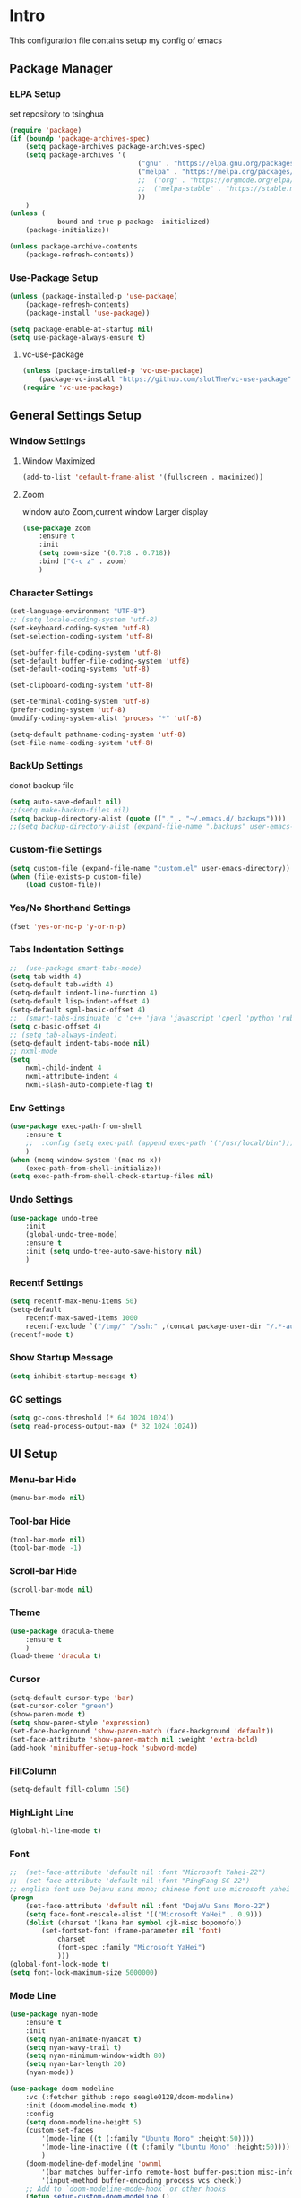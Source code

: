 #+STARTUP: show2levels
#+EXPORT_FILE_NAME: README
#+OPTIONS: toc:3
#+OPTIONS: num:nil
* Intro
This configuration file contains setup my config of emacs
** Package Manager
*** ELPA Setup
set repository to tsinghua
#+BEGIN_SRC emacs-lisp
  (require 'package)
  (if (boundp 'package-archives-spec)
      (setq package-archives package-archives-spec)
      (setq package-archives '(
                                  ("gnu" . "https://elpa.gnu.org/packages/")
                                  ("melpa" . "https://melpa.org/packages/")
                                  ;;  ("org" . "https://orgmode.org/elpa/")
                                  ;;  ("melpa-stable" . "https://stable.melpa.org/packages/")
                                  ))
      )
  (unless (
              bound-and-true-p package--initialized)
      (package-initialize))

  (unless package-archive-contents
      (package-refresh-contents))
#+END_SRC

*** Use-Package Setup
#+begin_src emacs-lisp
  (unless (package-installed-p 'use-package)
      (package-refresh-contents)
      (package-install 'use-package))

  (setq package-enable-at-startup nil)
  (setq use-package-always-ensure t)
#+end_src
**** vc-use-package
#+begin_src emacs-lisp
  (unless (package-installed-p 'vc-use-package)
      (package-vc-install "https://github.com/slotThe/vc-use-package"))
  (require 'vc-use-package)
#+end_src
** General Settings Setup
*** Window Settings
**** Window Maximized
#+begin_src emacs-lisp
  (add-to-list 'default-frame-alist '(fullscreen . maximized))
#+end_src
**** Zoom
window auto Zoom,current window Larger display
#+begin_src emacs-lisp
  (use-package zoom
      :ensure t
      :init
      (setq zoom-size '(0.718 . 0.718))
      :bind ("C-c z" . zoom)
      )
#+end_src
*** Character Settings
#+begin_src emacs-lisp
  (set-language-environment "UTF-8")
  ;; (setq locale-coding-system 'utf-8)
  (set-keyboard-coding-system 'utf-8)
  (set-selection-coding-system 'utf-8)

  (set-buffer-file-coding-system 'utf-8)
  (set-default buffer-file-coding-system 'utf8)
  (set-default-coding-systems 'utf-8)

  (set-clipboard-coding-system 'utf-8)

  (set-terminal-coding-system 'utf-8)
  (prefer-coding-system 'utf-8)
  (modify-coding-system-alist 'process "*" 'utf-8)

  (setq-default pathname-coding-system 'utf-8)
  (set-file-name-coding-system 'utf-8)
#+end_src
*** BackUp Settings
donot backup file
#+begin_src emacs-lisp
  (setq auto-save-default nil)
  ;;(setq make-backup-files nil)
  (setq backup-directory-alist (quote (("." . "~/.emacs.d/.backups"))))
  ;;(setq backup-directory-alist (expand-file-name ".backups" user-emacs-directory))
#+end_src
*** Custom-file Settings
#+begin_src emacs-lisp
  (setq custom-file (expand-file-name "custom.el" user-emacs-directory))
  (when (file-exists-p custom-file)
      (load custom-file))
#+end_src
*** Yes/No Shorthand Settings
#+begin_src emacs-lisp
  (fset 'yes-or-no-p 'y-or-n-p)
#+end_src
*** Tabs Indentation Settings
#+begin_src emacs-lisp
  ;;  (use-package smart-tabs-mode)
  (setq tab-width 4)
  (setq-default tab-width 4)
  (setq-default indent-line-function 4)
  (setq-default lisp-indent-offset 4)
  (setq-default sgml-basic-offset 4)
  ;;  (smart-tabs-insinuate 'c 'c++ 'java 'javascript 'cperl 'python 'ruby 'nxml)
  (setq c-basic-offset 4)
  ;; (setq tab-always-indent)
  (setq-default indent-tabs-mode nil)
  ;; nxml-mode
  (setq
      nxml-child-indent 4
      nxml-attribute-indent 4
      nxml-slash-auto-complete-flag t)
#+end_src

*** Env Settings
#+begin_src emacs-lisp
  (use-package exec-path-from-shell 
      :ensure t
      ;;  :config (setq exec-path (append exec-path '("/usr/local/bin")))
      )
  (when (memq window-system '(mac ns x))
      (exec-path-from-shell-initialize))
  (setq exec-path-from-shell-check-startup-files nil)
#+end_src
*** Undo Settings
#+begin_src emacs-lisp
  (use-package undo-tree
      :init
      (global-undo-tree-mode)
      :ensure t
      :init (setq undo-tree-auto-save-history nil)
      )

#+end_src
*** Recentf Settings
#+begin_src emacs-lisp
  (setq recentf-max-menu-items 50)
  (setq-default
      recentf-max-saved-items 1000
      recentf-exclude `("/tmp/" "/ssh:" ,(concat package-user-dir "/.*-autoloads\\.el\\'")))
  (recentf-mode t)
#+end_src
*** Show Startup Message
#+begin_src emacs-lisp
  (setq inhibit-startup-message t)
#+end_src
*** GC settings
#+begin_src emacs-lisp
  (setq gc-cons-threshold (* 64 1024 1024))
  (setq read-process-output-max (* 32 1024 1024))
#+end_src
** UI Setup
*** Menu-bar Hide
#+begin_src emacs-lisp
  (menu-bar-mode nil)
#+end_src
*** Tool-bar Hide
#+begin_src emacs-lisp
  (tool-bar-mode nil)
  (tool-bar-mode -1)
#+end_src
*** Scroll-bar Hide
#+begin_src emacs-lisp
  (scroll-bar-mode nil)
#+end_src
*** Theme
#+begin_src emacs-lisp
  (use-package dracula-theme
      :ensure t
      )
  (load-theme 'dracula t)
#+end_src
*** Cursor
#+begin_src emacs-lisp
  (setq-default cursor-type 'bar)
  (set-cursor-color "green")
  (show-paren-mode t)
  (setq show-paren-style 'expression)
  (set-face-background 'show-paren-match (face-background 'default))
  (set-face-attribute 'show-paren-match nil :weight 'extra-bold)
  (add-hook 'minibuffer-setup-hook 'subword-mode)
#+end_src
*** FillColumn
#+begin_src emacs-lisp
  (setq-default fill-column 150)
#+end_src
*** HighLight Line
#+begin_src emacs-lisp
  (global-hl-line-mode t)
#+end_src
*** Font
#+begin_src emacs-lisp 
  ;;  (set-face-attribute 'default nil :font "Microsoft Yahei-22")  
  ;;  (set-face-attribute 'default nil :font "PingFang SC-22")
  ;; english font use Dejavu sans mono; chinese font use microsoft yahei
  (progn
      (set-face-attribute 'default nil :font "DejaVu Sans Mono-22")
      (setq face-font-rescale-alist '(("Microsoft YaHei" . 0.9)))
      (dolist (charset '(kana han symbol cjk-misc bopomofo))
          (set-fontset-font (frame-parameter nil 'font)
              charset
              (font-spec :family "Microsoft YaHei")
              )))
  (global-font-lock-mode t)
  (setq font-lock-maximum-size 5000000)
#+end_src
*** Mode Line
#+begin_src emacs-lisp
  (use-package nyan-mode
      :ensure t
      :init
      (setq nyan-animate-nyancat t)
      (setq nyan-wavy-trail t)
      (setq nyan-minimum-window-width 80)
      (setq nyan-bar-length 20)
      (nyan-mode))

  (use-package doom-modeline
      :vc (:fetcher github :repo seagle0128/doom-modeline)
      :init (doom-modeline-mode t)
      :config
      (setq doom-modeline-height 5)
      (custom-set-faces
          '(mode-line ((t (:family "Ubuntu Mono" :height:50))))
          '(mode-line-inactive ((t (:family "Ubuntu Mono" :height:50))))
          )
      (doom-modeline-def-modeline 'ownml
          '(bar matches buffer-info remote-host buffer-position misc-info major-mode)
          '(input-method buffer-encoding process vcs check))
      ;; Add to `doom-modeline-mode-hook` or other hooks
      (defun setup-custom-doom-modeline ()
          (doom-modeline-set-modeline 'ownml 'default))
      (add-hook 'doom-modeline-mode-hook 'setup-custom-doom-modeline)
      )

#+end_src
*** Icons
#+begin_src emacs-lisp
  (use-package all-the-icons)
  (use-package all-the-icons-dired
      :hook (dired-mode . all-the-icons-dired-mode)
      )
#+end_src

*** Tabs Setup
**** Centaur-Tabs
#+begin_src emacs-lisp
  (use-package centaur-tabs
      :demand
      :hook
      ;;  (dired-mode . centaur-tabs-local-mode)
      (dashboard-mode . centaur-tabs-local-mode)
      (term-mode . centaur-tabs-local-mode)
      (calendar-mode . centaur-tabs-local-mode)
      (org-agenda-mode . centaur-tabs-local-mode)
      (helpful-mode . centaur-tabs-local-mode)
      :config
      (setq
          centaur-tabs-style "bar"
          centaur-tabs-height 32
          centaur-tabs-set-icons t
          centaur-tabs-set-bar 'under
          x-underline-at-descent-line t
          centaur-tabs-show-count t
          centaur-tabs-set-close-button nil
          centaur-tabs-set-modified-marker t
          centaur-tabs-show-navigation-buttons t)
      (centaur-tabs-headline-match)
      (centaur-tabs-group-by-projectile-project)
      (centaur-tabs-mode t)

      :bind(
               ("s-1" . centaur-tabs-select-visible-tab)
               ("s-2" . centaur-tabs-select-visible-tab)
               ("s-3" . centaur-tabs-select-visible-tab)
               ("s-4" . centaur-tabs-select-visible-tab)
               ("s-5" . centaur-tabs-select-visible-tab)
               ("s-6" . centaur-tabs-select-visible-tab)
               ("s-7" . centaur-tabs-select-visible-tab)
               ("s-8" . centaur-tabs-select-visible-tab)
               ("s-9" . centaur-tabs-select-visible-tab)
               ("s-0" . centaur-tabs-select-visible-tab)

               ("C-c t s" . centaur-tabs-counsel-switch-group)
               ("C-c t p" . centaur-tabs-group-by-projectile-project)
               ("C-c t g" . centaur-tabs-group-buffer-groups)
               )

      )
#+end_src

*** DashBoard Setup
#+begin_src emacs-lisp
  (use-package dashboard
      :config
      (dashboard-setup-startup-hook)
      (dashboard-modify-heading-icons '((recents . "file-text")
                                           (boomarks . "book")
                                           ))
      (setq dashboard-banner-logo-title "Life is happy")
      (setq dashboard-startup-banner (expand-file-name "banner.png" user-emacs-directory))
      (setq dashboard-image-banner-max-height 100)
      (setq dashboard-center-content t)
      (setq dashboard-set-heading-icons t)
      (setq dashboard-set-file-icons t)
      (setq dashboard-set-navigator t)

      (setq dashboard-items '((recents  . 5)
                                 (bookmarks . 5)
                                 (projects . 5)
                                 (agenda . 5)
                                 ))
      (setq dashboard-projects-switch-function 'projectile-switch-project-by-name)
      (setq dashboard-page-separator "\n\f\n")
      )

  (use-package page-break-lines)
#+end_src
** Org Setup
*** OrgFile AutoFormat
#+begin_src emacs-lisp
  ;; let source code block can be `indent-region` format
  (setq org-src-tab-acts-natively t)
  ;; org file before save invoke indent-region
  (add-hook 'org-mode-hook
      (lambda()
          (add-hook 'before-save-hook 'org-format-buffer nil t)))

  (defun org-format-buffer()
      (interactive)
      (save-excursion
          (indent-region (point-min) (point-max) nil)))

#+end_src
*** Org Table Tidy Settings
#+begin_src emacs-lisp
  ;;org-table align  todo hook in package
  (use-package valign
      :init
      (add-hook 'org-mode-hook #'valign-mode)
      )  
#+end_src
*** org-superstar
#+begin_src emacs-lisp
  (use-package org-superstar
      :ensure t
      :after org
      :hook ((org-mode . org-superstar-mode)
                (org-mode . org-indent-mode))
      :config
      (setq org-superstar-special-todo-items t))
  (set-face-attribute 'org-block nil :background
      (color-darken-name
          (face-attribute 'default :background) 3))
#+end_src
*** COMMENT Pretty
#+begin_src emacs-lisp
  (use-package org-bullets
      :ensure t
      :hook((org-mode . org-bullets-mode)
               (org-mode . org-indent-mode))
      )
#+end_src
*** org ref
#+begin_src emacs-lisp
  (use-package org-ref)
#+end_src
*** Org-babel support language
#+begin_src emacs-lisp
  (require 'ob-js)
  (org-babel-do-load-languages 'org-babel-load-languages
      '((js . t)
           (restclient . t))
      )
  (add-to-list 'org-babel-tangle-lang-exts '("js" . "js"))
  (defun ob-js-insert-session-header-arg (session)
      "Insert ob-js `SESSION' header argument.
  - `js-comint'
  - `skewer-mode'
  - `Indium'
  "
      (interactive (list (completing-read "ob-js session: "
                             '("js-comint" "skewer-mode" "indium"))))
      (org-babel-insert-header-arg
          "session"
          (pcase session
              ("js-comint" "\"*Javascript REPL*\"")
              ("skewer-mode" "\"*skewer-repl*\"")
              ("indium" "\"*JS REPL*\""))))
  (define-key org-babel-map (kbd "J") 'ob-js-insert-session-header-arg)
#+end_src
*** Org Agenda Setup
**** Config
#+begin_src emacs-lisp
  (global-set-key (kbd "C-c a") 'org-agenda)
  (global-set-key (kbd "C-c c") 'org-capture)
  (setq org-agenda-dir (expand-file-name "~/Desktop/gtd/"))
  (setq org-default-notes-file (concat org-agenda-dir "inbox.org"))
  (setq org-agenda-file-inbox (concat org-agenda-dir "inbox.org"))
  (setq org-agenda-file-gtd (concat org-agenda-dir "task.org"))
  (setq org-agenda-file-journal (concat org-agenda-dir "journal.org"))
  (setq org-agenda-files (list org-agenda-dir))
  (setq org-refile-targets '((org-agenda-files :maxlevel . 3)))
  (setq org-agenda-include-diary t)
  (setq org-capture-templates `(
                                   ("i" "input [inbox]" entry (file ,org-agenda-file-inbox) "* %i%?")
                                   ("c" "calendar [gtd]" entry (file+headline ,org-agenda-file-gtd "Calendar") "* TODO %i%? \nSCHEDULED: %^t")
                                   ("h" "Habit [gtd]" entry (file+headline ,org-agenda-file-gtd "Habits") "* HABI %i%? \nDEADLINE: %^t")
                                   ("p" "Projects [gtd]" entry (file+headline ,org-agenda-file-gtd "Projects") "* %i%?")
                                   ("I" "Incubate [gtd]" entry (file+headline ,org-agenda-file-gtd "Incubate") "* %i%?")
                                   ("j" "Journal [journal]" entry (file+datetree ,org-agenda-file-journal) "* %i%? \n%a")
                                   ))
  (setq org-todo-keywords
      '((sequence "TODO(t)" "STED(s)" "|" "DONE(d!/!)")
           (sequence "WAIT(w@/!)" "INCU(i)" "HABI(h)" "|" "CNCL(c@/!)")
           (sequence "BUGT(b!)" "|" "FIXT(f@/!)")))
  (setq org-todo-keyword-faces
      '(("TODO" . org-warning) ("STED" . "yellow")
           ("WAIT" . "white") ("INCU" . "blue") ("HABI" . "green") ("CNCL" . (:foreground "blue" :weight bold))
           ("BUGT" . "red") ("FIXT" . "orange")
           ))
  (setq org-enforce-todo-dependencies t)
  (setq org-modules
      '(ol-bbdb ol-bibtex ol-docview ol-doi ol-eww ol-gnus org-habit ol-info ol-irc ol-mhe ol-rmail ol-w3m))

  (setq org-highest-priority 1) 
  (setq org-default-priority 5)
  (setq org-lowest-priority 9)

  (use-package org-super-agenda
      :ensure t
      :after org
      )
  ;;  (org-super-agenda-mode t)

  (defun add-property-with-date-captured ()
      "Add DATE_CAPTURED property to the current item."
      (interactive)
      (org-set-property "CREATE_DATE" (format-time-string "[%F %a %R]"))
      )
  (add-hook 'org-capture-before-finalize-hook 'add-property-with-date-captured)

  (defun process-gtd-action()
      (interactive)
      (find-file org-agenda-file-gtd)
      )
  (defun process-gtd-inbox()
      (interactive)
      (find-file org-agenda-file-inbox)
      )

  (defun process-gtd-journal()
      (interactive)
      (find-file org-agenda-file-journal)
      )

  (global-set-key (kbd "C-c d p") 'process-gtd-inbox)
  (global-set-key (kbd "C-c d a") 'process-gtd-action)
  (global-set-key (kbd "C-c d j") 'process-gtd-journal)

  ;; Change task state to STARTED when clocking in
  (setq org-clock-in-switch-to-state "STED")
  ;; Save clock data and notes in the LOGBOOK drawer
  (setq org-clock-into-drawer t)
  (setq org-clock-out-remove-zero-time-clocks t)
  (use-package org-pomodoro)
  (setq org-log-done 'time)
  (setq org-log-into-drawer t)
  (setq org-clock-persist 'history)
  (org-clock-persistence-insinuate)
#+end_src
**** Tag
#+begin_src emacs-lisp
  (setq org-tag-alist '(("@work" . ?w) ("@home" . ?h)
                           ("@study" . ?s) ("@habit" . ?b)))
#+end_src

#+begin_src emacs-lisp
  ;; automatically DONE when all children are DONE
  (defun org-summary-todo (n-done n-not-done)
      "Switch entry to DONE when all subentries are done, to TODO otherwise."
      (let (org-log-done org-log-states)   ; turn off logging
          (org-todo (if (= n-not-done 0) "DONE" "TODO"))))
  (add-hook 'org-after-todo-statistics-hook #'org-summary-todo)

#+end_src
**** COMMENT Org-GTD
#+begin_src emacs-lisp
  (use-package org-gtd
      :after org
      :init (setq org-gtd-update-ack "3.0.0")
      :demand t
      :custom
      (org-gtd-directory "~/Desktop/gtd/")
      (org-edna-use-inheritance t)
      (org-gtd-organize-hooks '(org-gtd-set-area-of-focus org-set-tags-command))
      :config

      (org-edna-mode)
      :bind
      (("C-c d c" . org-gtd-capture)
          ("C-c d e" . org-gtd-engage)
          ("C-c d p" . org-gtd-process-inbox)
          :map org-gtd-clarify-map
          ("C-c c" . org-gtd-organize)))
#+end_src
**** COMMENT Task Reminder
#+begin_src emacs-lisp
  (use-package alert)
  (use-package org-alert
      :init
      (setq alert-default-style 'message
          org-alert-notification-title "Org Reminder"
          org-alert-interval 300
          org-alert-notify-cutoff 5
          org-alert-notify-after-event-cutoff 5))

  (org-alert-enable)
  (use-package osa)
  (use-package org-notify)

#+end_src
*** Org Roam Setup
#+begin_src emacs-lisp
  (use-package org-roam
      :custom
      (org-roam-directory (file-truename "~/Desktop/note/"))
      (org-roam-dailies-directory "daily/")
      :bind (("C-c n l" . org-roam-buffer-toggle)
                ("C-c n f" . org-roam-node-find)
                ("C-c n g" . org-roam-graph)
                ("C-c n i" . org-roam-node-insert)
                ("C-c n c" . org-roam-capture)
                ("C-c n t" . org-roam-tag-add)
                ("C-c M-s" . org-store-link)
                ;; Dailies
                ("C-c n j" . org-roam-dailies-capture-today)
                )
      :bind-keymap
      ("C-c n d" . org-roam-dailies-map)
      :config
      ;; If you're using a vertical completion framework, you might want a more informative completion interface
      (setq org-roam-node-display-template (concat "${title:*} " (propertize "${tags:20}" 'face 'org-tag)))
      (setq org-roam-completion-everywhere t)
      (org-roam-db-autosync-mode)
      (require 'org-roam-dailies)
      ;; If using org-roam-protocol
      (require 'org-roam-protocol)
      )
#+end_src
**** Org Roam UI SetUp
#+begin_src emacs-lisp
  (use-package org-roam-ui
      :vc (:fetcher "github" :repo "org-roam/org-roam-ui")
      :after org-roam
      :custom
      (org-roam-ui-sync-theme nil)
      (org-roam-ui-follow t)
      (org-roam-ui-update-on-save t)
      (org-roam-ui-open-on-start t)
      )
#+end_src
** Which-Key Setup
#+begin_src emacs-lisp
  (use-package which-key
      :ensure t
      :init (which-key-mode)
      :bind ("M-m" . which-key-show-top-level)
      )
#+end_src
** Delete Setup
*** Hungry-delete
delete all whitespace until have character
#+begin_src emacs-lisp
  (use-package hungry-delete
      :ensure t
      :bind (
                ("C-c DEL" . hungry-delete-backward)
                ("C-c d d" . hungry-delete-forward))
      )
#+end_src
*** Delete Slection
#+begin_src emacs-lisp
  (delete-selection-mode t)
#+end_src
** SmartParens
auto Symbol of completion
#+begin_src emacs-lisp
  (use-package smartparens
      :ensure t
      :config
      (smartparens-global-mode t)
      (require 'smartparens-config)
      (sp-local-pair 'elisp-mode "'" nil :actions nil)
      (sp-local-pair 'elisp-mode "`" nil :actions nil)
      )
#+end_src
** Undo-Tree Setup
#+begin_src emacs-lisp
  (use-package undo-tree
      :init (global-undo-tree-mode t)
      )
#+end_src
** Switch-Window
easy to jump windows
#+begin_src emacs-lisp
  (use-package switch-window
      :ensure t
      :bind ("C-x o" . switch-window)
      :config
      (setq switch-window-shortcut-style 'qwerty)
      )
#+end_src
** Selected Setup
#+begin_src emacs-lisp
  (use-package expand-region
      :bind (("C-=" . er/expand-region)
                ("C--" . er/contract-region))
      :config
      (defun er/add-html-mode-expansions ()
          (make-variable-buffer-local 'er/try-expand-list)
          "Adds HTML-specific expansions for buffers in html-mode"
          (setq er/try-expand-list (append
                                       er/try-expand-list
                                       '(er/mark-html-attribute
                                            er/mark-inner-tag
                                            er/mark-outer-tag))))
      (add-hook 'web-mode-hook 'er/add-html-mode-expansions)
      (er/enable-mode-expansions 'web-mode 'er/add-html-mode-expansions)
      ;;:commands (er/expand-region er/enable-mode-expansions)
      )
#+end_src
** Undo Tree Setup
#+begin_src emacs-lisp
  (use-package undo-tree
      )
  (global-undo-tree-mode t)
#+end_src
** Command Completion
Command Interactive Completion For Minibuffer,eg : M-x
*** Ivy/Counsel/Swiper Setup
**** Ivy Setup
generic completion mechanism
***** Ivy
#+begin_src emacs-lisp
  (use-package ivy
      :ensure t
      :config
      (setq ivy-use-virtual-buffers t
          enable-recursive-minibuffers t
          )
      :bind(
               ("C-c C-r" . ivy-resume)
               )
      )
#+end_src
***** COMMENT Ivy-Rich
display more infomation in ivy buffer
#+begin_src emacs-lisp
  (use-package ivy-rich
      :init
      (ivy-rich-mode 1))
#+end_src
***** COMMENT Ivy-PosFrame
show ivy buffer pop up box
#+begin_src emacs-lisp
  (use-package ivy-posframe
      :init
      (setq ivy-posframe-display-functions-alist
          '((complete-symbol . ivy-posframe-display-at-point)
               (counsel-M-x     . ivy-posframe-display-at-frame-center)
               (t               . ivy-posframe-display-at-frame-center)))
      (ivy-posframe-mode 0)
      )
#+end_src
**** Counsel Setup
command completion use ivy
#+begin_src emacs-lisp  
  (use-package counsel
      :bind(
               ("M-x" . counsel-M-x)
               ("C-."   . 'counsel-imenu)
               ("C-c o"   . 'counsel-outline)
               ("C-x C-f" . counsel-find-file)
               ("C-c k" . counsel-ag)
               ("C-c g" . counsel-rg)
               ("C-h f" . 'counsel-describe-function)
               ("C-h v" . 'counsel-describe-variable)
               ("C-x b" . 'counsel-switch-buffer)
               ("C-c h" . 'counsel-recentf)
               )
      :hook (after-init . ivy-mode)
      )
  (define-key minibuffer-local-map (kbd "C-r") 'counsel-minibuffer-history)

  (use-package counsel-projectile
      :bind
      ("C-c p f" . 'counsel-projectile-find-file)
      ("C-c p g" . 'counsel-projectile-rg)
      ("C-c p p" . 'counsel-projectile-switch-project)
      ("C-c p b" . 'counsel-projectile-switch-to-buffer)
      )
  ;; counsel-locate find system file quicky
#+end_src
***** Show History Command in Counsel-M-x Minibuffer
show history command need amx package
#+begin_src emacs-lisp
  (use-package amx
      :ensure t
      )
#+end_src
**** Swiper Setup
text search use ivy
#+begin_src emacs-lisp
  (use-package swiper
      :bind(
               ("C-s" . swiper)
               ("C-'" . swiper-isearch-thing-at-point)
               )
      )
#+end_src
*** orderless
Unordered search  in ivy search
#+begin_src emacs-lisp
  ;; add disorder search
  (use-package orderless
      :ensure t
      :config
      (setq ivy-re-builders-alist '((t . orderless-ivy-re-builder)))
      :ensure t
      :custom
      (completion-styles '(orderless basic))
      (completion-category-overrides '((file (styles basic partial-completion)))))
  (add-to-list 'ivy-highlight-functions-alist '(orderless-ivy-re-builder . orderless-ivy-highlight))
#+end_src
*** Helm Setup
#+begin_src emacs-lisp
  (use-package helm
      ;;  :config (helm-mode t)
      ;;  :bind("M-x" . helm-M-x)
      )
#+end_src
*** COMMENT +Smex+
#+begin_src emacs-lisp
  (use-package smex
      )
#+end_src
** Format Setup
#+begin_src emacs-lisp
  (setq +format-with-lsp nil)
  (use-package format-all
      :ensure t
      :hook ((elixir-mode . format-all-mode)
                ;;(prog-mode . format-all-mode)
                )
      ;;      :init
      ;;      (setq formatters '((lsp-mode . "lsp-format-buffer")))
      :config
      (add-hook 'format-all-mode-hook 'format-all-ensure-formatter)
      ;;        (add-hook 'before-save-hook 'format-all-buffer)
      )

  (add-hook 'prog-mode-hook
      (lambda ()
          (unless (derived-mode-p 'lsp-mode)
              (add-hook 'before-save-hook 'format-all-buffer t t)
              )
          ))
#+end_src
*** Format Default Formatters Setup
#+begin_src emacs-lisp
  (custom-set-variables
      '(format-all-default-formatters
           '(("Assembly" asmfmt)
                ("ATS" atsfmt)
                ("Bazel" buildifier)
                ("BibTeX" emacs-bibtex)
                ("C" clang-format)
                ("C#" clang-format)
                ("C++" clang-format)
                ("Cabal Config" cabal-fmt)
                ("Clojure" zprint)
                ("CMake" cmake-format)
                ("Crystal" crystal)
                ("CSS" prettier)
                ("Cuda" clang-format)
                ("D" dfmt)
                ("Dart" dart-format)
                ("Dhall" dhall)
                ("Dockerfile" dockfmt)
                ("Elixir" mix-format)
                ("Elm" elm-format)
                ("Emacs Lisp" emacs-lisp)
                ("Erlang" efmt)
                ("F#" fantomas)
                ("Fish" fish-indent)
                ("Fortran Free Form" fprettify)
                ("GLSL" clang-format)
                ("Go" gofmt)
                ("GraphQL" prettier)
                ("Haskell" brittany)
                ("HTML" prettier)
                ("HTML+EEX" mix-format)
                ("HTML+ERB" erb-format)
                ("Java" clang-format)
                ("JavaScript" prettier)
                ("JSON" prettier)
                ("JSON5" prettier)
                ("Jsonnet" jsonnetfmt)
                ("JSX" prettier)
                ("Kotlin" ktlint)
                ("LaTeX" latexindent)
                ("Less" prettier)
                ("Literate Haskell" brittany)
                ("Lua" lua-fmt)
                ("Markdown" prettier)
                ("Nix" nixpkgs-fmt)
                ("Objective-C" clang-format)
                ("OCaml" ocp-indent)
                ("Perl" perltidy)
                ("PHP" prettier)
                ("Protocol Buffer" clang-format)
                ("PureScript" purty)
                ("Python" black)
                ("R" styler)
                ("Reason" bsrefmt)
                ("ReScript" rescript)
                ("Ruby" rufo)
                ("Rust" rustfmt)
                ("Scala" scalafmt)
                ("SCSS" prettier)
                ("Shell" shfmt)
                ("Solidity" prettier)
                ("SQL" sqlformat)
                ("Svelte" prettier)
                ("Swift" swiftformat)
                ("Terraform" terraform-fmt)
                ("TOML" prettier)
                ("TSX" prettier)
                ("TypeScript" prettier)
                ("V" v-fmt)
                ("Verilog" istyle-verilog)
                ("Vue" prettier)
                ("XML" html-tidy)
                ("YAML" prettier)
                ("Zig" zig)
                ("_Angular" prettier)
                ("_Flow" prettier)
                ("_Gleam" gleam)
                ("_Ledger" ledger-mode)
                ("_Nginx" nginxfmt)
                ("_Snakemake" snakefmt)))
      )
#+end_src
** Iedit Setup
#+begin_src emacs-lisp
  (use-package iedit
      :bind("C-c e" . iedit-mode)
      )
#+end_src
** Avy SetUp
jumping to visible text using a char-based decision tree
#+begin_src emacs-lisp
  (use-package avy
      :bind("C-;" . avy-goto-char)
      )
#+end_src
** Projectile Setup
#+begin_src emacs-lisp
  (use-package projectile
      :init
      (projectile-global-mode)
      ;; :bind(
      ;;        ("C-x p f" . projectile-find-file)
      ;;        ("C-x p p" . projectile-switch-project)
      ;;        )
      :config
      (setq
          projectile-indexing-method 'hybrid
          ;;hybird, load .projectile and .gitignore ignorefile,Priority load .projectile
          ;;indexing default 'alien ,only load .gitignore
          ;;indexing 'native only load .projectile
          ;;.projectile rule: ignore: -/xxx ; exclude ignore: !/xxx ;

          ;;   projectile-sort-order 'recentf-active
          projectile-enable-caching t)
      (setq projectile-globally-ignored-directories
          (append (list
                      ".pytest_cache"
                      "__pycache__"
                      "build"
                      "elpa"
                      "node_modules"
                      "output"
                      "reveal.js"
                      "semanticdb"
                      "target"
                      "venv"
                      )
              projectile-globally-ignored-directories))
      )

  (use-package treemacs-projectile
      :after (treemacs projectile)
      )

  (use-package treemacs
      :config
      (setq
          treemacs-deferred-git-apply-delay 0.5
          treemacs-file-follow-delay 0.2
          treemacs-indentation 2
          treemacs-indentation-string " "
          treemacs-show-hidden-files  nil
          treemacs-hide-gitignored-files-mode t
          treemacs-hide-dot-git-directory t
          treemacs-follow-mode t
          treemacs-filewatch-mode t
          treemacs-fringe-indicator-mode 'always
          )
      )

  (use-package treemacs-icons-dired
      :hook (dired-mode . treemacs-icons-dired-enable-once)
      :ensure t)

  (use-package treemacs-magit
      :after (treemacs magit)
      :ensure t)

  (use-package treemacs-persp ;;treemacs-perspective if you use perspective.el vs. persp-mode
      :after (treemacs persp-mode) ;;or perspective vs. persp-mode
      :ensure t
      :config (treemacs-set-scope-type 'Perspectives))

  (use-package treemacs-tab-bar ;;treemacs-tab-bar if you use tab-bar-mode
      :after (treemacs)
      :ensure t
      :config (treemacs-set-scope-type 'Tabs))
#+end_src
** Company Setup
#+begin_src emacs-lisp
  (use-package company
      :ensure t
      :init
      (global-company-mode)
      :bind (
                ("s-/" . company-complete)
                :map company-active-map
                (("C-n"   . company-select-next)
                    ("C-p"   . company-select-previous)
                    ("C-d"   . company-show-doc-buffer)
                    ("<tab>" . company-complete)
                    )
                )
      )
  ;;(add-to-list 'company-backends '(company-capf :with company-dabbrev))
  ;; (use-package company-box
  ;;   :hook (company-mode . company-box-mode))

#+end_src
*** Company english helper
#+begin_src emacs-lisp
  (use-package company-english-helper
      :vc (:fetcher github :repo manateelazycat/company-english-helper)
      )
#+end_src
** Language Setup
*** LSP-Mode Setup
#+begin_src emacs-lisp
  (use-package lsp-mode
      :ensure t
      :hook (
                (lsp-mode . lsp-enable-which-key-integration)
                (lsp-mode-hook . lsp-lens-mode)
                ;; (prog-mode . lsp-deferred)
                ;; (prog-mode . (lambda()
                ;;                  (unless (derived-mode-p 'emacs-lisp-mode) 'lsp-deferred)  ;; assign some mode in prog-mode not need lsp
                ;;                  ))
                )
      :commands lsp
      :bind
      (:map lsp-mode-map
          (("C-M-b" . lsp-find-implementation)
              ("M-RET" . lsp-execute-code-action)))
      :init (setq
                lsp-keymap-prefix "C-c l"              ; this is for which-key integration documentation, need to use lsp-mode-map
                read-process-output-max (* 1024 1024)  ; 1 mb
                lsp-completion-provider :capf
                lsp-completion-show-detail t
                lsp-completion-show-kind t
                lsp-idle-delay 0.500
                lsp-vetur-validation-template nil
                ;;          lsp-vetur-dev-log-level "DEBUG"
                lsp-vetur-format-default-formatter-css "none"
                lsp-vetur-format-default-formatter-html "none"
                lsp-vetur-format-default-formatter-js "none"
                lsp-enable-symbol-highlighting t
                lsp-lens-enable t
                lsp-headerline-breadcrumb-enable t
                lsp-modeline-code-actions-enable t
                lsp-modeline-diagnostics-enable t
                lsp-diagnostics-provider :flycheck
                lsp-eldoc-enable-hover t
                lsp-eldoc-enable-hover t
                lsp-signature-auto-activate t
                lsp-signature-render-documentation t
                lsp-log-io nil
                ;;        lsp-inhibit-message t
                )
      :config
      (setq lsp-groovy-server-file (expand-file-name "lsp-server/groovy-language-server/groovy-language-server-all.jar" user-emacs-directory))
      (setq lsp-groovy-classpath "/opt/homebrew/Cellar/groovy/4.0.15/libexec/lib/")
      (setq lsp-completion-enable-additional-text-edit nil)
      (setq lsp-intelephense-multi-root nil) ; don't scan unnecessary projects
      (with-eval-after-load 'lsp-intelephense
          (setf (lsp--client-multi-root (gethash 'iph lsp-clients)) nil))
      (define-key lsp-mode-map (kbd "C-c l") lsp-command-map)
      ;; (add-hook 'lsp-mode-hook
      ;;     (lambda()
      ;;         (add-hook 'before-save-hook 'lsp-format-buffer nil t)))
      )
  (add-hook 'prog-mode-hook (lambda()
                                ;;(unless (derived-mode-p 'emacs-lisp-mode) (lsp-mode))
                                (when(derived-mode-p 'java-mode) (lsp-mode t))))

  (use-package lsp-ui                                   ;;
      :commands lsp-ui-mode                               ;;
      :config                                             ;;
      (setq lsp-ui-doc-enable t)                          ;;
      (setq lsp-ui-doc-header t)                          ;;
      (setq lsp-ui-doc-include-signature t)               ;;
      (setq lsp-ui-doc-border (face-foreground 'default)) ;;
      (setq lsp-ui-sideline-enable nil)
      (setq lsp-ui-sideline-show-code-actions nil)          ;;
      (setq lsp-ui-sideline-show-diagnostics nil)         ;;
      ;;      (setq lsp-ui-sideline-delay 0.05)                  ;;
      (setq lsp-ui-doc-frame-parameters
          '((left . -1)
               (top . -1)
               (no-accept-focus . t)
               (min-width . 0)
               (width . 0)
               (min-height . 0)
               (height . 0)
               (internal-border-width . 0)
               (vertical-scroll-bars)
               (horizontal-scroll-bars)
               (left-fringe . 0)
               (right-fringe . 0)
               (menu-bar-lines . 0)
               (tool-bar-lines . 0)
               (line-spacing . 0.1)
               (unsplittable . t)
               (undecorated . t)
               (minibuffer . nil)
               (visibility . nil)
               (mouse-wheel-frame . nil)
               (no-other-frame . t)
               (cursor-type)
               (no-special-glyphs . t)))
      )
  (use-package lsp-ivy
      )
#+end_src
**** NOTE
***** find the class/method in third library by keyword
(lsp-ivy-workspace-symbol)
*** JAVA Setup
#+begin_src emacs-lisp
  (setq JAVA_HOME_PATH "/Library/Java/JavaVirtualMachines/jdk-17.jdk/Contents/Home/")
  (setenv "JAVA_HOME"  JAVA_HOME_PATH)
  (setq my-java-path (concat JAVA_HOME_PATH "bin/java"))
  (use-package lsp-java 
      :init
      (setq lsp-java-server-install-dir (expand-file-name "lsp-server/jdtls/" user-emacs-directory))
      (setq dap-java-test-runner (expand-file-name "eclipse.jdt.ls/test-runner/junit-platform-console-standalone.jar" lsp-java-server-install-dir))
      ;; lsp-java-jdt-download-url 
      (setq lsp-java-java-path my-java-path)
      (setq lombok-jar-path
          (expand-file-name "~/.m2/repository/org/projectlombok/lombok/1.18.26/lombok-1.18.26.jar"))
      (setq lsp-java-vmargs
          `("-Xmx2G"
               "-XX:+UseG1GC"
               "-XX:+UseStringDeduplication"
               ,(concat "-javaagent:" lombok-jar-path)
               ))
      (setq lsp-java-configuration-maven-user-settings (expand-file-name "~/.m2/settings.xml"))
      ;;        (setq lsp-java-format-settings-url "https://raw.githubusercontent.com/google/styleguide/gh-pages/eclipse-java-google-style.xml" lsp-java-format-settings-profile "GoogleStyle")
      (setq lsp-java-format-settings-url  (lsp--path-to-uri (expand-file-name "codestyle/eclipse-java-google-style.xml" user-emacs-directory)) lsp-java-format-settings-profile "GoogleStyle")
      :config

      (setq lsp-java-maven-download-sources t)
      (setq lsp-java-import-maven-enabled t)
      ;; gradle project use jdtls need write "id 'eclipse" in build.gradle
      (setq
          lsp-java-import-gradle-enabled t
          lsp-java-import-gradle-wrapper-enabled t
          lsp-java-signature-help-enabled nil  ;; ignore gradle checksum signature
          ;;        lsp-java-import-gradle-version "8.4"
          lsp-java-import-gradle-java-home JAVA_HOME_PATH
          ;;          lsp-java-import-gradle-home "/opt/homebrew/Cellar/gradle/8.4/"
          lsp-java-import-gradle-user-home "~/.m2/repository/")
      (setq lsp-java-implementations-code-lens-enabled t)
      (setq lsp-java-references-code-lens-enabled t)
      (setq lsp-java-autobuild-enabled t)
      (setq lsp-java-format-enabled t)
      (setq lsp-java-format-comments-enabled t)
      (setq lsp-java-configuration-update-build-configuration t)
      (setq lsp-java-trace-server t)
      (setq lsp-java-configuration-check-project-settings-exclusions t)
      (setq lsp-java-completion-guess-method-arguments t)
      (add-hook 'java-mode-hook 'lsp)
      ;; 只在java-mode save的时候 调用lsp-java-origanize-imports
      ;; (add-hook 'java-mode-hook
      ;;     (lambda()
      ;;         (add-hook 'before-save-hook 'lsp-java-organize-imports nil t)
      ;;         ))

      ;;     (add-hook 'java-mode-hook                                        
      ;;                (lambda()                                              
      ;;                  (make-local-variable 'company-minimum-prefix-length) 
      ;;                  (setq company-minimum-prefix-length 0)               
      ;;                    )
      ;;         )

      ;;     (require 'lsp-java-boot)
      ;;     ;; to enable the lenses
      ;;     (add-hook 'lsp-mode-hook #'lsp-lens-mode)
      ;;     (add-hook 'java-mode-hook #'lsp-java-boot-lens-mode)
      )

  (use-package dap-java
      :ensure nil
      :config
      (dap-register-debug-template
          "localhost:5005"
          (list :type "java"
              :request "attach"
              :hostName "localhost"
              :port 5005))
      (dap-register-debug-template
          "lxd"
          (list :type "java"
              :request "attach"
              :hostName "127.0.0.1"
              :port 5005))
      ;; :config
      ;; (global-set-key (kbd "<f7>") 'dap-step-in)
      ;; (global-set-key (kbd "<f8>") 'dap-next)
      ;; (global-set-key (kbd "<f9>") 'dap-continue)
      )

  ;;==========java end==========

  ;;========== maven pom==========
  ;; https://github.com/m0smith/maven-pom-mode.git
                ;;;;;;;;;;;;;;;;;;;;;;;;;;;;;;;;;;;;;;;;;;;;;;;;;;;;;;;;;;;;;;;;;;;;;;;;;;;;;;;;;;;;;;;;;;;;;;;;;;
  ;; (add-to-list 'load-path  (expand-file-name "site-lisp/maven-pom-mode" user-emacs-directory)) ;;
  ;; (add-to-list 'auto-mode-alist '("pom.xml" . maven-pom-mode))                                 ;;
  ;; (load "maven-pom-mode")                                                                      ;;
                ;;;;;;;;;;;;;;;;;;;;;;;;;;;;;;;;;;;;;;;;;;;;;;;;;;;;;;;;;;;;;;;;;;;;;;;;;;;;;;;;;;;;;;;;;;;;;;;;;;
  ;;==========maven pom end==========

  (use-package mvn
      :ensure t
      )

  (defun mvn-install ()
      (interactive)
      (mvn "install"))
#+end_src
**** Hot Deployment
use spring-devtools , gradle no autocompile classes, so command: `gradle bootJar -t` or `gradle -t classes processResources` when `gradle bootRun`;
*** Groovy Setup
#+begin_src emacs-lisp
  (use-package groovy-mode
      )
#+end_src
*** Web-Mode Setup
#+begin_src emacs-lisp
  (use-package web-mode
      :config
      (setq web-mode-markup-indent-offset 4
          web-mode-css-indent-offset 4
          web-mode-code-indent-offset 4
          web-mode-comment-style 2
          web-mode-enable-auto-pairing t
          web-mode-enable-css-colorization t
          web-mode-enable-current-element-highlight t
          web-mode-enable-current-column-highlight t
          )
      )

  (defadvice web-mode-highlight-part (around tweak-jsx activate)
      (if (equal web-mode-content-type "jsx")
          (let ((web-mode-enable-part-face nil)) ad-do-it)
          ad-do-it))

  (add-to-list 'auto-mode-alist '("\\.phtml\\'" . web-mode))
  (add-to-list 'auto-mode-alist '("\\.tpl\\.php\\'" . web-mode))
  (add-to-list 'auto-mode-alist '("\\.[agj]sp\\'" . web-mode))
  (add-to-list 'auto-mode-alist '("\\.as[cp]x\\'" . web-mode))
  (add-to-list 'auto-mode-alist '("\\.erb\\'" . web-mode))
  (add-to-list 'auto-mode-alist '("\\.mustache\\'" . web-mode))
  (add-to-list 'auto-mode-alist '("\\.djhtml\\'" . web-mode))
  (add-to-list 'auto-mode-alist '("\\.html?\\'" . web-mode))
  (add-to-list 'auto-mode-alist '("\\.js[x]?\\'" . web-mode))
  (add-to-list 'auto-mode-alist '("\\.ts[x]?\\'" . web-mode))
  (add-to-list 'auto-mode-alist '("\\.css?\\'" . web-mode))

  ;;  (use-package js2-mode
  ;;      )
  (use-package json-mode
      )
  (use-package prettier-js
      :ensure t
      ;; :config
      ;; (setq prettier-js-args '(
      ;;                          "--print-width" "200"  ;;一行代码的最大字符数,默认是80
      ;;                          "--trailing-comma" "all"  ;; 尾部逗号处理
      ;;                          "--bracket-spacing" "false" ;; > 是否另起一行
      ;;                          ))
      )

#+end_src
react configuration reference: [[http://codewinds.com/blog/2015-04-02-emacs-flycheck-eslint-jsx.html#emacs_configuration_for_eslint_and_jsx][configuration_react_jsx]]
*** Javascript REPL
**** js-comint
javascript REPL
#+begin_src emacs-lisp
  (use-package js-comint)
#+end_src
**** COMMENT skewer
live web REPL ,support javascript/css/html
#+begin_src emacs-lisp
  (use-package simple-httpd)
  (use-package skewer-mode)
#+end_src
**** COMMENT indium
javascript developer environment for emacs
#+begin_src emacs-lisp
  (use-package indium)
#+end_src
*** FlyCheck Setup
#+begin_src emacs-lisp
  (use-package flycheck
      :init (global-flycheck-mode)
      :config
      (setq-default flycheck-disabled-checkers '(emacs-lisp-checkdoc))
      )

  ;; disable jshint since we prefer eslint checking
  (setq-default flycheck-disabled-checkers
      (append flycheck-disabled-checkers
          '(javascript-jshint)))
  ;; use eslint with web-mode for jsx files
  (flycheck-add-mode 'javascript-eslint 'web-mode)
  ;; disable json-jsonlist checking for json files
  (setq-default flycheck-disabled-checkers
      (append flycheck-disabled-checkers
          '(json-jsonlist)))
#+end_src
*** Yasnippet Setup
#+begin_src emacs-lisp
  (use-package yasnippet
      :config (yas-global-mode)
      )
  (use-package yasnippet-snippets
      :vc (:fetcher github :repo AndreaCrotti/yasnippet-snippets)
      )
  ;; (use-package yasnippet-snippets :ensure t)
#+end_src
*** Magit Setup
git tools
#+begin_src emacs-lisp
  (use-package magit)
#+end_src
*** HideShow Setup
#+begin_src emacs-lisp
  (add-hook 'prog-mode-hook 'hs-minor-mode)
#+end_src
** MarkDown Setup
#+begin_src emacs-lisp
  (use-package markdown-mode
      :ensure t
      :mode (("\\.md\\'" . gfm-mode)
                ("README" . gfm-mode)
                )
      :init (setq markdown-command "multimarkdown"))
#+end_src

** Nginx Setup
#+begin_src emacs-lisp
  (use-package nginx-mode)
  (use-package company-nginx)
#+end_src
** HttpClient Setup
#+begin_src emacs-lisp
  (use-package restclient
      :config
      (add-to-list 'company-backends 'company-restclient)
      )
  (use-package company-restclient
      :after(restclient-mode)
      )
  (use-package ob-restclient)
  (add-to-list 'auto-mode-alist '("\\.hpct\\'" . restclient-mode))
#+end_src
** Youdao Translate Setup
#+begin_src emacs-lisp
  (use-package youdao-dictionary
      :init
      (setq url-automatic-caching t)
      (setq youdao-dictionary-search-history-file "~/.youdaohistory")
      )
  (global-set-key (kbd "C-c y w") 'youdao-dictionary-search-at-point+)
  (global-set-key (kbd "C-c y v") 'youdao-dictionary-play-voice-at-point)
  (global-set-key (kbd "C-c y s") 'youdao-dictionary-search-from-input)
#+end_src
** Installation
#+begin_src shell
  git clone <this repo url> ~/.emacs.d
#+end_src
*** Customize Your Configuration
write your configuration to ~/.emacs.d/configuration\_self.org , emacs autoload the file when emacs startup. 


